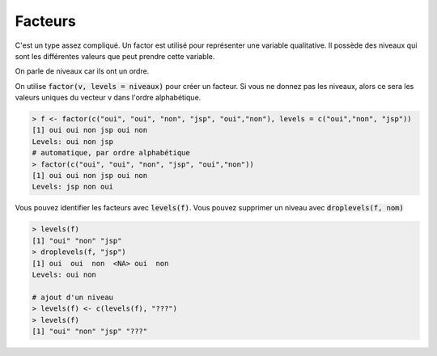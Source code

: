 =============
Facteurs
=============

C'est un type assez compliqué. Un factor est utilisé pour représenter
une variable qualitative. Il possède des niveaux
qui sont les différentes valeurs que peut prendre cette variable.

On parle de niveaux car ils ont un ordre.

On utilise :code:`factor(v, levels = niveaux)`
pour créer un facteur. Si vous ne donnez pas les niveaux, alors
ce sera les valeurs uniques du vecteur v dans l'ordre alphabétique.

.. code:: R

		> f <- factor(c("oui", "oui", "non", "jsp", "oui","non"), levels = c("oui","non", "jsp"))
		[1] oui oui non jsp oui non
		Levels: oui non jsp
		# automatique, par ordre alphabétique
		> factor(c("oui", "oui", "non", "jsp", "oui","non"))
		[1] oui oui non jsp oui non
		Levels: jsp non oui

Vous pouvez identifier les facteurs avec :code:`levels(f)`. Vous pouvez
supprimer un niveau avec :code:`droplevels(f, nom)`

.. code:: R

		> levels(f)
		[1] "oui" "non" "jsp"
		> droplevels(f, "jsp")
		[1] oui  oui  non  <NA> oui  non
		Levels: oui non

		# ajout d'un niveau
		> levels(f) <- c(levels(f), "???")
		> levels(f)
		[1] "oui" "non" "jsp" "???"

